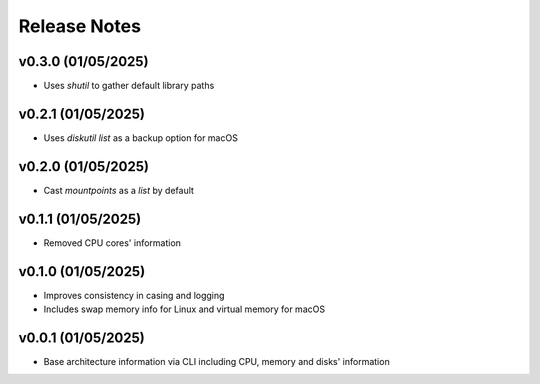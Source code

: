 Release Notes
=============

v0.3.0 (01/05/2025)
-------------------
- Uses `shutil` to gather default library paths

v0.2.1 (01/05/2025)
-------------------
- Uses `diskutil list` as a backup option for macOS

v0.2.0 (01/05/2025)
-------------------
- Cast `mountpoints` as a `list` by default

v0.1.1 (01/05/2025)
-------------------
- Removed CPU cores' information

v0.1.0 (01/05/2025)
-------------------
- Improves consistency in casing and logging
- Includes swap memory info for Linux and virtual memory for macOS

v0.0.1 (01/05/2025)
-------------------
- Base architecture information via CLI including CPU, memory and disks' information
